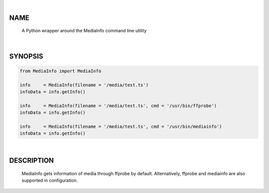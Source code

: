 |

NAME
====

    A Python wrapper around the MediaInfo command line utility


|

SYNOPSIS
========

.. code-block::


    from MediaInfo import MediaInfo

    info     = MediaInfo(filename = '/media/test.ts')
    infoData = info.getInfo()

    info     = MediaInfo(filename = '/media/test.ts', cmd = '/usr/bin/ffprobe')
    infoData = info.getInfo()

    info     = MediaInfo(filename = '/media/test.ts', cmd = '/usr/bin/mediainfo')
    infoData = info.getInfo()


|

DESCRIPTION
===========
    MediaInfo gets information of media through ffprobe by default. Alternatively, ffprobe and mediainfo are also supported in configuration.
